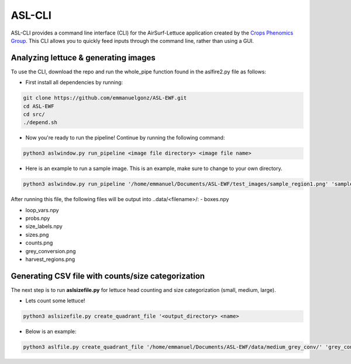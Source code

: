 ASL-CLI
=======
ASL-CLI provides a command line interface (CLI) for the AirSurf-Lettuce application created by the `Crops Phenomics Group
<https://github.com/Crop-Phenomics-Group/>`_. This CLI allows you to quickly feed inputs through the command line, rather than using a GUI. 

Analyzing lettuce & generating images
-------------------------------------
To use the CLI, download the repo and run the whole_pipe function found in the aslfire2.py file as follows:

* First install all dependencies by running:

.. code::
   
   git clone https://github.com/emmanuelgonz/ASL-EWF.git
   cd ASL-EWF
   cd src/
   ./depend.sh

* Now you're ready to run the pipeline! Continue by running the following command:

.. code::

   python3 aslwindow.py run_pipeline <image file directory> <image file name>

* Here is an example to run a sample image. This is an example, make sure to change to your own directory.

.. code::
   
   python3 aslwindow.py run_pipeline '/home/emmanuel/Documents/ASL-EWF/test_images/sample_region1.png' 'sample_region1'

After running this file, the following files will be output into ..data/<filename>/:
- boxes.npy

- loop_vars.npy

- probs.npy

- size_labels.npy

- sizes.png

- counts.png

- grey_conversion.png

- harvest_regions.png

Generating CSV file with counts/size categorization
---------------------------------------------------
The next step is to run **aslsizefile.py** for lettuce head counting and size categorization (small, medium, large).

* Lets count some lettuce!

.. code::

   python3 aslsizefile.py create_quadrant_file '<output_directory> <name>
   
* Below is an example:

.. code::
   
   python3 aslfile.py create_quadrant_file '/home/emmanuel/Documents/ASL-EWF/data/medium_grey_conv/' 'grey_conversion'
   
